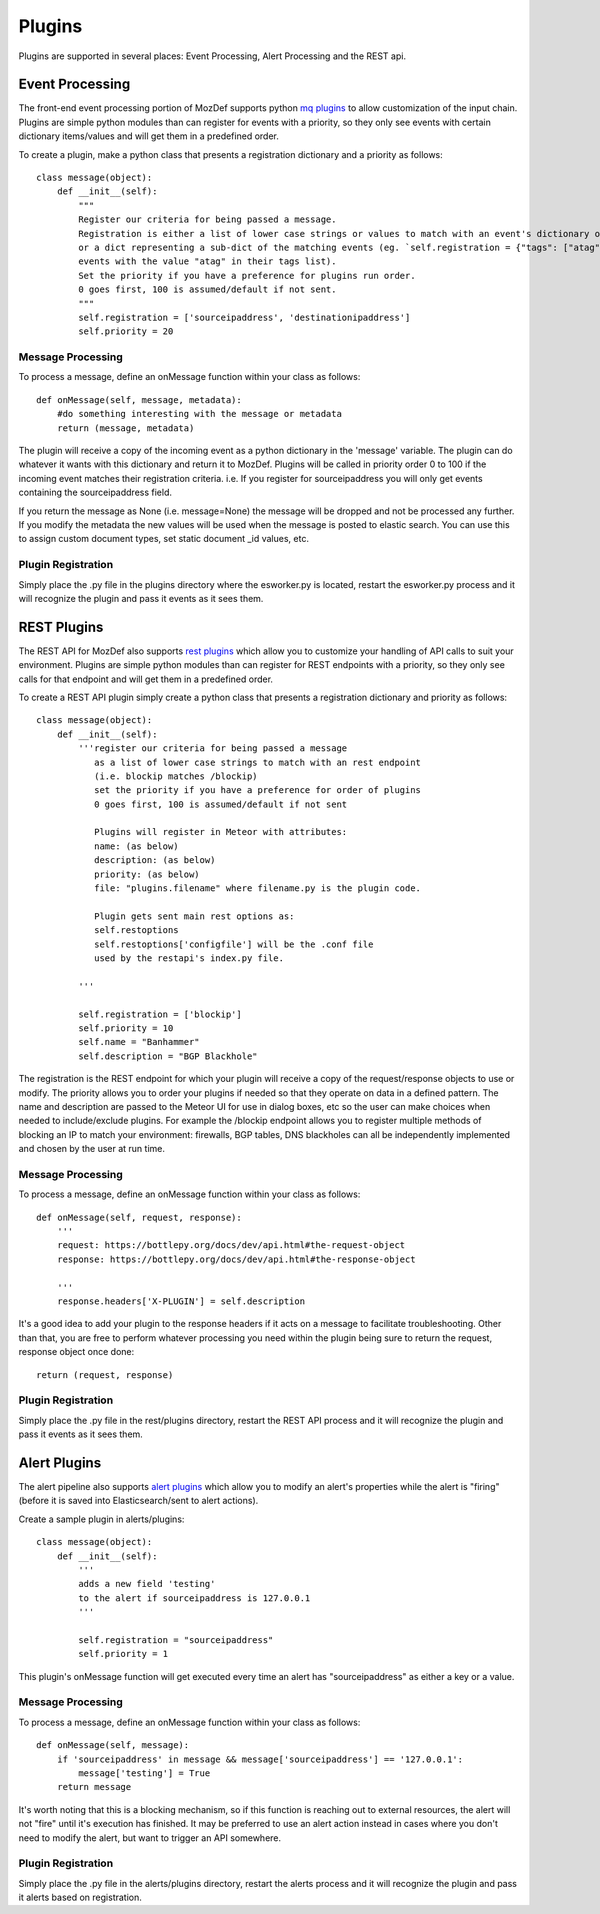 Plugins
=======

Plugins are supported in several places: Event Processing, Alert Processing and the REST api.

Event Processing
----------------
The front-end event processing portion of MozDef supports python `mq plugins`_ to allow customization of the input chain.
Plugins are simple python modules than can register for events with a priority, so they only see events with certain
dictionary items/values and will get them in a predefined order.

To create a plugin, make a python class that presents a registration dictionary and a priority as follows:

::

    class message(object):
        def __init__(self):
            """
            Register our criteria for being passed a message.
            Registration is either a list of lower case strings or values to match with an event's dictionary of keys or values,
            or a dict representing a sub-dict of the matching events (eg. `self.registration = {"tags": ["atag"]}` for matching
            events with the value "atag" in their tags list).
            Set the priority if you have a preference for plugins run order.
            0 goes first, 100 is assumed/default if not sent.
            """
            self.registration = ['sourceipaddress', 'destinationipaddress']
            self.priority = 20


Message Processing
^^^^^^^^^^^^^^^^^^

To process a message, define an onMessage function within your class as follows:

::

    def onMessage(self, message, metadata):
        #do something interesting with the message or metadata
        return (message, metadata)


The plugin will receive a copy of the incoming event as a python dictionary in the 'message' variable. The plugin can do whatever it wants with this dictionary and return it to MozDef. Plugins will be called in priority order 0 to 100 if the incoming event matches their registration criteria. i.e. If you register for sourceipaddress you will only get events containing the sourceipaddress field.

If you return the message as None (i.e. message=None) the message will be dropped and not be processed any further.
If you modify the metadata the new values will be used when the message is posted to elastic search. You can use this
to assign custom document types, set static document _id values, etc.


Plugin Registration
^^^^^^^^^^^^^^^^^^^

Simply place the .py file in the plugins directory where the esworker.py is located, restart the esworker.py process
and it will recognize the plugin and pass it events as it sees them.


REST Plugins
------------

The REST API for MozDef also supports `rest plugins`_ which allow you to customize your handling of API calls to suit your environment.
Plugins are simple python modules than can register for REST endpoints with a priority, so they only see calls for that endpoint
and will get them in a predefined order.


To create a REST API plugin simply create a python class that presents a registration dictionary and priority as follows:

::

    class message(object):
        def __init__(self):
            '''register our criteria for being passed a message
               as a list of lower case strings to match with an rest endpoint
               (i.e. blockip matches /blockip)
               set the priority if you have a preference for order of plugins
               0 goes first, 100 is assumed/default if not sent

               Plugins will register in Meteor with attributes:
               name: (as below)
               description: (as below)
               priority: (as below)
               file: "plugins.filename" where filename.py is the plugin code.

               Plugin gets sent main rest options as:
               self.restoptions
               self.restoptions['configfile'] will be the .conf file
               used by the restapi's index.py file.

            '''

            self.registration = ['blockip']
            self.priority = 10
            self.name = "Banhammer"
            self.description = "BGP Blackhole"


The registration is the REST endpoint for which your plugin will receive a copy of the request/response objects to use or modify.
The priority allows you to order your plugins if needed so that they operate on data in a defined pattern.
The name and description are passed to the Meteor UI for use in dialog boxes, etc so the user can make choices when needed
to include/exclude plugins. For example the /blockip endpoint allows you to register multiple methods of blocking an IP
to match your environment: firewalls, BGP tables, DNS blackholes can all be independently implemented and chosen by the user
at run time.


Message Processing
^^^^^^^^^^^^^^^^^^

To process a message, define an onMessage function within your class as follows:

::

    def onMessage(self, request, response):
        '''
        request: https://bottlepy.org/docs/dev/api.html#the-request-object
        response: https://bottlepy.org/docs/dev/api.html#the-response-object

        '''
        response.headers['X-PLUGIN'] = self.description


It's a good idea to add your plugin to the response headers if it acts on a message to facilitate troubleshooting.
Other than that, you are free to perform whatever processing you need within the plugin being sure to
return the request, response object once done:

::

    return (request, response)



Plugin Registration
^^^^^^^^^^^^^^^^^^^

Simply place the .py file in the rest/plugins directory, restart the REST API process
and it will recognize the plugin and pass it events as it sees them.



Alert Plugins
-------------

The alert pipeline also supports `alert plugins`_ which allow you to modify an alert's properties while the alert is "firing" (before it is saved into Elasticsearch/sent to alert actions).

Create a sample plugin in alerts/plugins:

::

    class message(object):
        def __init__(self):
            '''
            adds a new field 'testing'
            to the alert if sourceipaddress is 127.0.0.1
            '''

            self.registration = "sourceipaddress"
            self.priority = 1



This plugin's onMessage function will get executed every time an alert has "sourceipaddress" as either a key or a value.


Message Processing
^^^^^^^^^^^^^^^^^^

To process a message, define an onMessage function within your class as follows:

::

    def onMessage(self, message):
        if 'sourceipaddress' in message && message['sourceipaddress'] == '127.0.0.1':
            message['testing'] = True
        return message


It's worth noting that this is a blocking mechanism, so if this function is reaching out to external resources, the alert will not "fire" until it's execution has finished. It may be preferred to use an alert action instead in cases where you don't need to modify the alert, but want to trigger an API somewhere.


Plugin Registration
^^^^^^^^^^^^^^^^^^^

Simply place the .py file in the alerts/plugins directory, restart the alerts  process
and it will recognize the plugin and pass it alerts based on registration.



.. _mq plugins: https://github.com/mozilla/MozDef/tree/master/mq/plugins
.. _rest plugins: https://github.com/mozilla/MozDef/tree/master/rest/plugins
.. _alert plugins: https://github.com/mozilla/MozDef/tree/master/alerts/plugins
